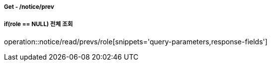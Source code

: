 ===== Get - /notice/prev
===== if(role == NULL) 전체 조회
operation::notice/read/prevs/role[snippets='query-parameters,response-fields']
